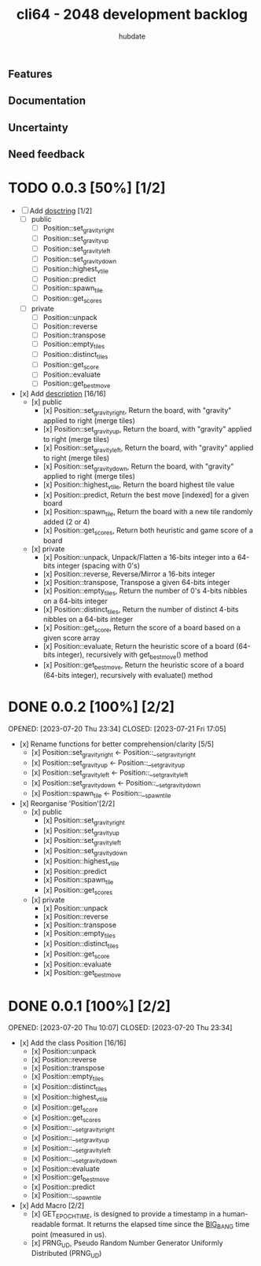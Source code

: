 #+TITLE:  cli64 - 2048 development backlog
#+AUTHOR: hubdate
#+STYLE: <style> h1,h2,h3 {font-family: arial, helvetica, sans-serif} </style>

** Features

** Documentation

** Uncertainty

** Need feedback

* TODO 0.0.3 [50%] [1/2]
- [ ] Add __dosctring__ [1/2]
    - [ ] public
        - [ ] Position::set_gravity_right
        - [ ] Position::set_gravity_up
        - [ ] Position::set_gravity_left
        - [ ] Position::set_gravity_down
        - [ ] Position::highest_vtile
        - [ ] Position::predict
        - [ ] Position::spawn_tile
        - [ ] Position::get_scores
    - [ ] private
        - [ ] Position::unpack
        - [ ] Position::reverse
        - [ ] Position::transpose
        - [ ] Position::empty_tiles
        - [ ] Position::distinct_tiles
        - [ ] Position::get_score
        - [ ] Position::evaluate
        - [ ] Position::get_bestmove
- [x] Add __description__ [16/16]
    - [x] public
        - [x] Position::set_gravity_right, Return the board, with "gravity" applied to right (merge tiles)
        - [x] Position::set_gravity_up, Return the board, with "gravity" applied to right (merge tiles)
        - [x] Position::set_gravity_left, Return the board, with "gravity" applied to right (merge tiles)
        - [x] Position::set_gravity_down, Return the board, with "gravity" applied to right (merge tiles)
        - [x] Position::highest_vtile, Return the board highest tile value
        - [x] Position::predict, Return the best move [indexed] for a given board
        - [x] Position::spawn_tile, Return the board with a new tile randomly added (2 or 4)
        - [x] Position::get_scores, Return both heuristic and game score of a board
    - [x] private
        - [x] Position::unpack, Unpack/Flatten a 16-bits integer into a 64-bits integer (spacing with 0's)
        - [x] Position::reverse, Reverse/Mirror a 16-bits integer
        - [x] Position::transpose, Transpose a given 64-bits integer
        - [x] Position::empty_tiles, Return the number of 0's 4-bits nibbles on a 64-bits integer
        - [x] Position::distinct_tiles, Return the number of distinct 4-bits nibbles on a 64-bits integer
        - [x] Position::get_score, Return the score of a board based on a given score array
        - [x] Position::evaluate, Return the heuristic score of a board (64-bits integer), recursively with get_bestmove() method
        - [x] Position::get_bestmove, Return the heuristic score of a board (64-bits integer), recursively with evaluate() method


* DONE 0.0.2 [100%] [2/2]
OPENED: [2023-07-20 Thu 23:34]
CLOSED: [2023-07-21 Fri 17:05]
- [x] Rename functions for better comprehension/clarity [5/5]
    - [x] Position::set_gravity_right <- Position::__set_gravity_right
    - [x] Position::set_gravity_up    <- Position::__set_gravity_up
    - [x] Position::set_gravity_left  <- Position::__set_gravity_left
    - [x] Position::set_gravity_down  <- Position::__set_gravity_down
    - [x] Position::spawn_tile        <- Position::__spawn_tile
- [x] Reorganise 'Position'[2/2]
    - [x] public
        - [x] Position::set_gravity_right
        - [x] Position::set_gravity_up
        - [x] Position::set_gravity_left
        - [x] Position::set_gravity_down
        - [x] Position::highest_vtile
        - [x] Position::predict
        - [x] Position::spawn_tile
        - [x] Position::get_scores
    - [x] private
        - [x] Position::unpack
        - [x] Position::reverse
        - [x] Position::transpose
        - [x] Position::empty_tiles
        - [x] Position::distinct_tiles
        - [x] Position::get_score
        - [x] Position::evaluate
        - [x] Position::get_bestmove

* DONE 0.0.1 [100%] [2/2]
OPENED: [2023-07-20 Thu 10:07]
CLOSED: [2023-07-20 Thu 23:34]
- [x] Add the class Position [16/16]
    - [x] Position::unpack
    - [x] Position::reverse
    - [x] Position::transpose
    - [x] Position::empty_tiles
    - [x] Position::distinct_tiles
    - [x] Position::highest_vtile
    - [x] Position::get_score
    - [x] Position::get_scores
    - [x] Position::__set_gravity_right
    - [x] Position::__set_gravity_up
    - [x] Position::__set_gravity_left
    - [x] Position::__set_gravity_down
    - [x] Position::evaluate
    - [x] Position::get_bestmove
    - [x] Position::predict
    - [x] Position::__spawn_tile
- [x] Add Macro [2/2]
    - [x] GET_EPOCH_TIME, is designed to provide a timestamp in a human-readable format. It returns the elapsed time since the __BIG_BANG__ time point (measured in us). 
    - [x] PRNG_UD, Pseudo Random Number Generator Uniformly Distributed (PRNG_UD)